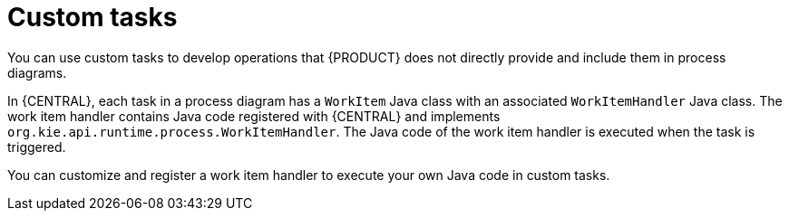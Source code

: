 [id='_custom-tasks-{context}']
= Custom tasks

You can use custom tasks to develop operations that {PRODUCT} does not directly provide and include them in process diagrams.


In {CENTRAL}, each task in a process diagram has a `WorkItem` Java class with an associated `WorkItemHandler` Java class. The work item handler contains Java code registered with {CENTRAL} and implements `org.kie.api.runtime.process.WorkItemHandler`. The Java code of the work item handler is executed when the task is triggered.

You can customize and register a work item handler to execute your own Java code in custom tasks.
